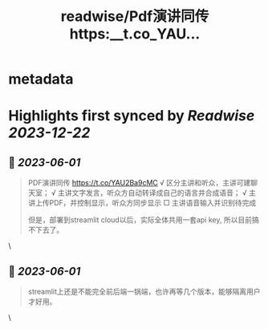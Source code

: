 :PROPERTIES:
:title: readwise/Pdf演讲同传 https:__t.co_YAU...
:END:


* metadata
:PROPERTIES:
:author: [[goldengrape on Twitter]]
:full-title: "Pdf演讲同传 https://t.co/YAU..."
:category: [[tweets]]
:url: https://twitter.com/goldengrape/status/1664053487808942081
:image-url: https://pbs.twimg.com/profile_images/1348266678430302210/dKh2ImrQ.jpg
:END:

* Highlights first synced by [[Readwise]] [[2023-12-22]]
** 📌 [[2023-06-01]]
#+BEGIN_QUOTE
PDF演讲同传
https://t.co/YAU2Ba9cMC
√ 区分主讲和听众，主讲可建聊天室；
√ 主讲文字发言，听众方自动转译成自己的语言并合成语音；
√ 主讲上传PDF，并控制显示，听众方同步显示
□ 主讲语音输入并识别待完成

但是，部署到streamlit cloud以后，实际全体共用一套api key, 所以目前搞不下去了。 
#+END_QUOTE\
** 📌 [[2023-06-01]]
#+BEGIN_QUOTE
streamlit上还是不能完全前后端一锅端，也许再等几个版本，能够隔离用户才好用。 
#+END_QUOTE\